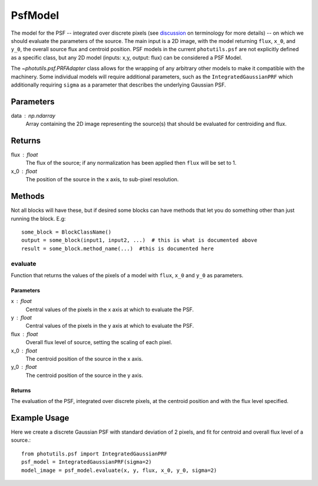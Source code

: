 PsfModel
========

The model for the PSF -- integrated over discrete pixels (see `discussion 
<https://github.com/astropy/photutils/blob/master/docs/psf.rst#terminology>`_ 
on terminology for more details) -- on which we should evaluate the parameters
of the source. The main input is a 2D image, with the model returning ``flux``,
``x_0``, and ``y_0``, the overall source flux and centroid position. PSF models
in the current ``photutils.psf`` are not explicitly defined as a specific class,
but any 2D model (inputs: x,y, output: flux) can be considered a PSF Model.

The `~photutils.psf.PRFAdapter` class allows for the wrapping of any arbitrary 
other models to make it compatible with the machinery. Some individual models 
will require additional parameters, such as the ``IntegratedGaussianPRF`` which 
additionally requiring ``sigma`` as a parameter that describes the underlying 
Gaussian PSF.

Parameters
----------

data : np.ndarray
    Array containing the 2D image representing the source(s) that should be
    evaluated for centroiding and flux.

Returns
-------

flux : float
    The flux of the source; if any normalization has been applied then ``flux``
    will be set to 1.
x_0 : float
    The position of the source in the x axis, to sub-pixel resolution.


Methods
-------

Not all blocks will have these, but if desired some blocks can have methods that
let you do something other than just running the block.  E.g::

    some_block = BlockClassName()
    output = some_block(input1, input2, ...)  # this is what is documented above
    result = some_block.method_name(...)  #this is documented here

evaluate
^^^^^^^^^^^

Function that returns the values of the pixels of a model with ``flux``, ``x_0`` and
``y_0`` as parameters.

Parameters
""""""""""

x : float
    Central values of the pixels in the x axis at which to evaluate the PSF.
y : float
    Central values of the pixels in the y axis at which to evaluate the PSF.
flux : float
    Overall flux level of source, setting the scaling of each pixel.
x_0 : float
    The centroid position of the source in the x axis.
y_0 : float
    The centroid position of the source in the y axis.

Returns
"""""""

The evaluation of the PSF, integrated over discrete pixels, at the centroid position
and with the flux level specified.


Example Usage
-------------
Here we create a discrete Gaussian PSF with standard deviation of 2 pixels, and 
fit for centroid and overall flux level of a source.::

    from photutils.psf import IntegratedGaussianPRF
    psf_model = IntegratedGaussianPRF(sigma=2)
    model_image = psf_model.evaluate(x, y, flux, x_0, y_0, sigma=2)
